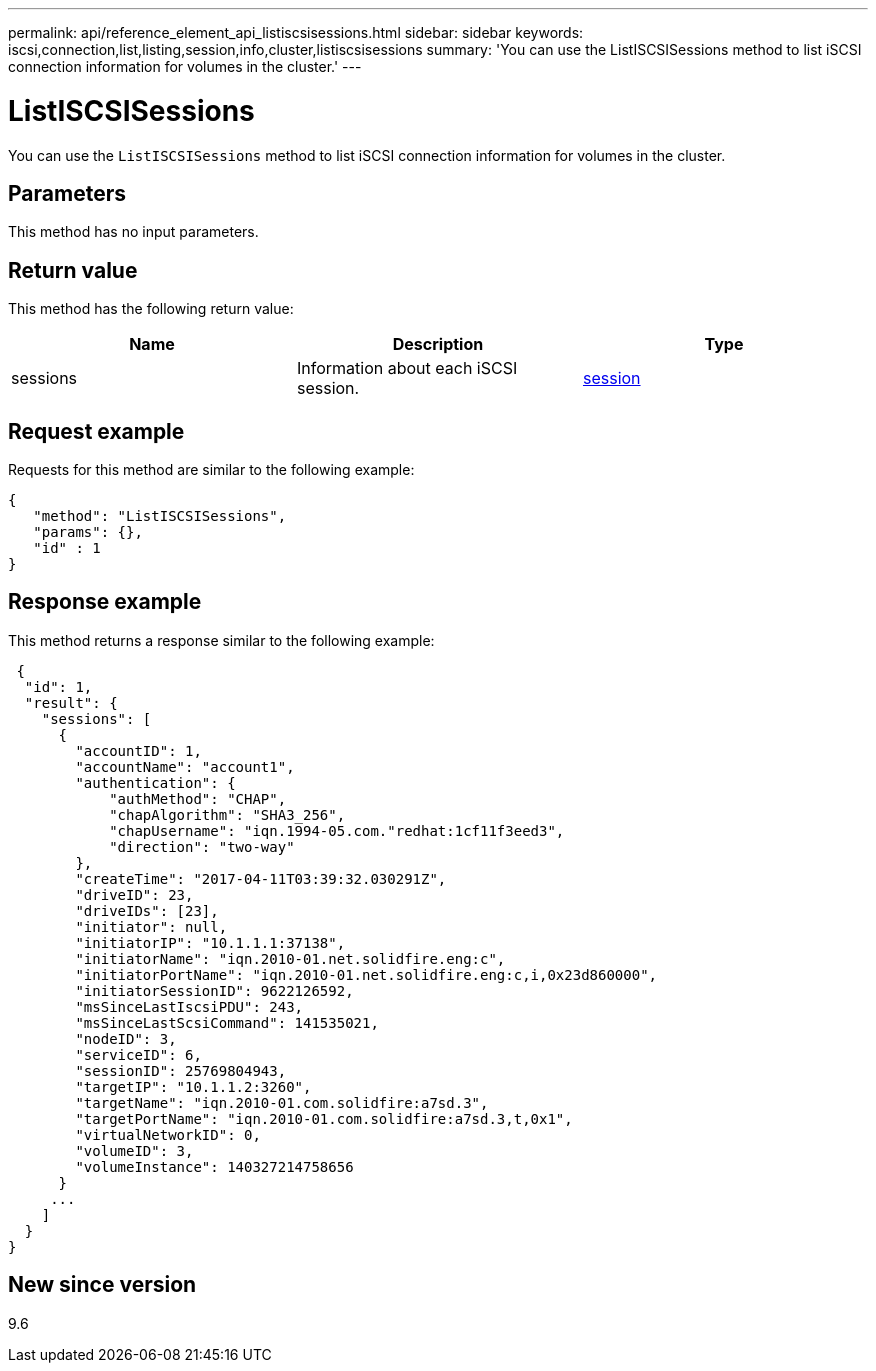 ---
permalink: api/reference_element_api_listiscsisessions.html
sidebar: sidebar
keywords: iscsi,connection,list,listing,session,info,cluster,listiscsisessions
summary: 'You can use the ListISCSISessions method to list iSCSI connection information for volumes in the cluster.'
---

= ListISCSISessions
:icons: font
:imagesdir: ../media/

[.lead]
You can use the `ListISCSISessions` method to list iSCSI connection information for volumes in the cluster.

== Parameters

This method has no input parameters.

== Return value

This method has the following return value:

[options="header"]
|===
|Name |Description |Type
a|
sessions
a|
Information about each iSCSI session.
a|
xref:reference_element_api_session_iscsi.adoc[session]
|===

== Request example

Requests for this method are similar to the following example:

----
{
   "method": "ListISCSISessions",
   "params": {},
   "id" : 1
}
----

== Response example

This method returns a response similar to the following example:

----
 {
  "id": 1,
  "result": {
    "sessions": [
      {
        "accountID": 1,
        "accountName": "account1",
        "authentication": {
            "authMethod": "CHAP",
            "chapAlgorithm": "SHA3_256",
            "chapUsername": "iqn.1994-05.com."redhat:1cf11f3eed3",
            "direction": "two-way"           
        },
        "createTime": "2017-04-11T03:39:32.030291Z",
        "driveID": 23,
        "driveIDs": [23],
        "initiator": null,
        "initiatorIP": "10.1.1.1:37138",
        "initiatorName": "iqn.2010-01.net.solidfire.eng:c",
        "initiatorPortName": "iqn.2010-01.net.solidfire.eng:c,i,0x23d860000",
        "initiatorSessionID": 9622126592,
        "msSinceLastIscsiPDU": 243,
        "msSinceLastScsiCommand": 141535021,
        "nodeID": 3,
        "serviceID": 6,
        "sessionID": 25769804943,
        "targetIP": "10.1.1.2:3260",
        "targetName": "iqn.2010-01.com.solidfire:a7sd.3",
        "targetPortName": "iqn.2010-01.com.solidfire:a7sd.3,t,0x1",
        "virtualNetworkID": 0,
        "volumeID": 3,
        "volumeInstance": 140327214758656
      }
     ...
    ]
  }
}
----

== New since version

9.6

